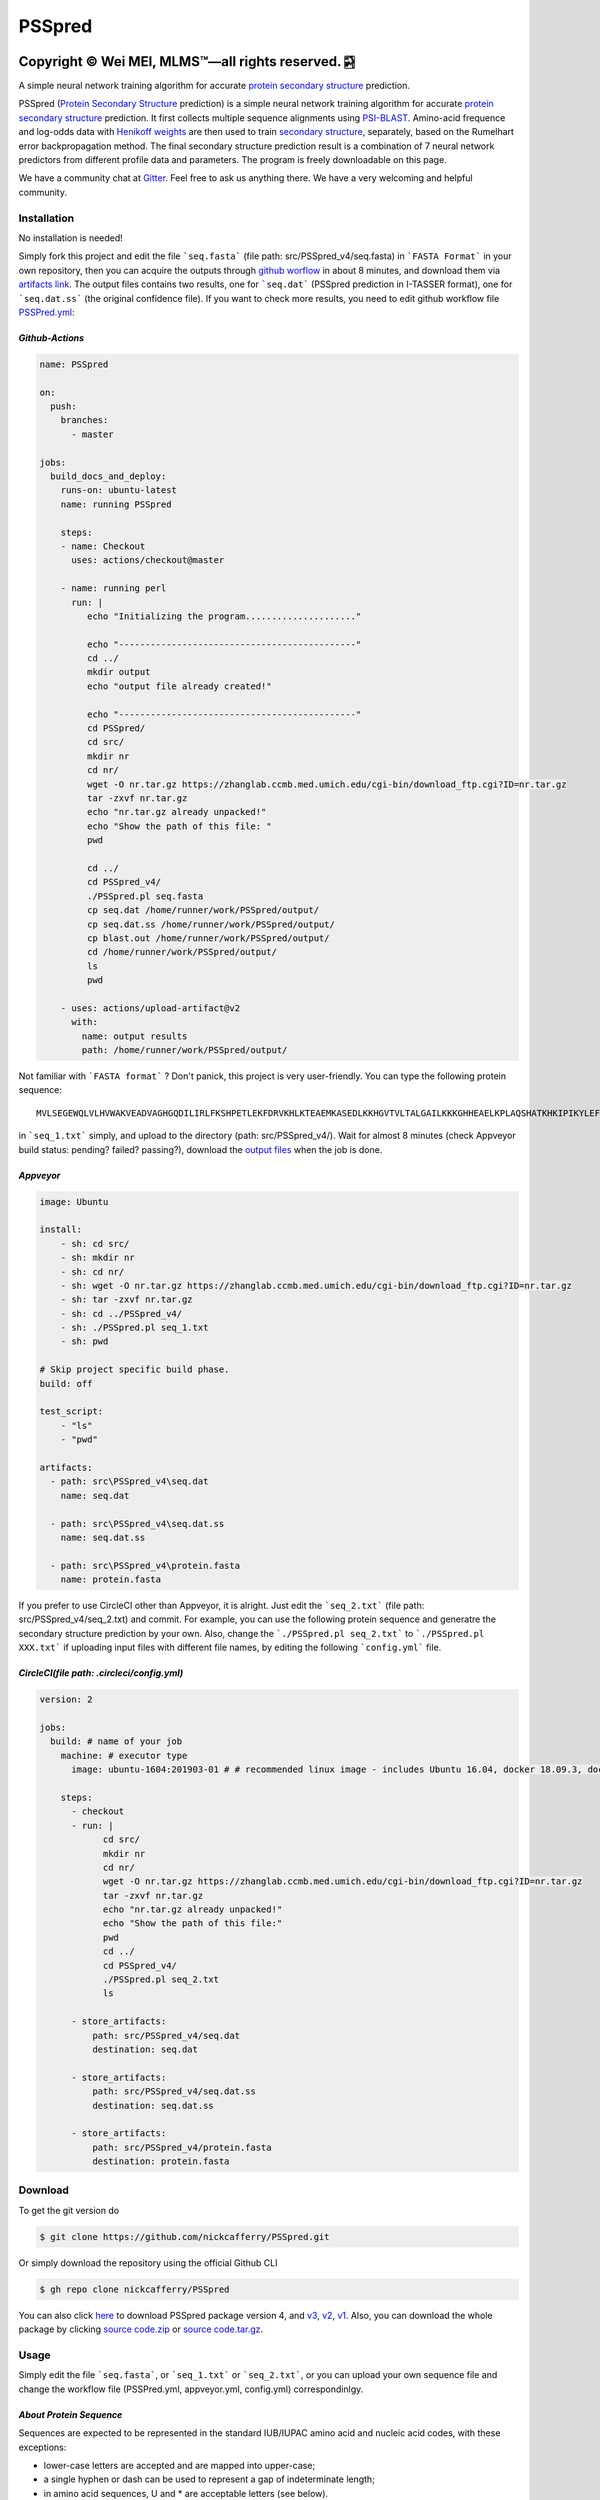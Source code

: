 PSSpred
===============

|Workflow| |Licence| |Travis| |Codecov| |Appveyor| |Documentation Status| |Gitter| |Circleci|

.. |Workflow| image:: https://github.com/nickcafferry/PSSpred/workflows/PSSpred/badge.svg
   :target: https://github.com/nickcafferry/PSSpred/actions/runs/263139727
   
.. |Licence| image:: https://img.shields.io/badge/license-MIT-blue.svg?style=flat
   :target: http://choosealicense.com/licenses/mit/
   
.. |Travis| image:: https://travis-ci.com/nickcafferry/PSSpred.svg?branch=master
   :target: https://travis-ci.com/nickcafferry/PSSpred
    
.. |Codecov| image:: https://codecov.io/gh/nickcafferry/PSSpred/branch/master/graph/badge.svg
   :target: https://codecov.io/gh/nickcafferry/PSSpred

.. |Appveyor| image:: https://ci.appveyor.com/api/projects/status/j5e243jmixcnqpy2?svg=true
   :target: https://ci.appveyor.com/project/nickcafferry/psspred

.. |Gitter| image:: https://badges.gitter.im/PSSpred/community.svg
   :target: https://gitter.im/PSSpred/community?utm_source=badge&utm_medium=badge&utm_campaign=pr-badge

.. |Circleci| image:: https://circleci.com/gh/nickcafferry/PSSpred.svg?style=svg
   :target: https://circleci.com/gh/nickcafferry/PSSpred

.. |Documentation Status| image:: https://readthedocs.org/projects/psspred/badge/?version=latest
   :target: https://psspred.readthedocs.io/en/latest/?badge=latest

Copyright |copy| Wei MEI, |MLMS (TM)| |---| all rights reserved. |bamboo|
"""""""""""""""""""""""""

.. |copy| unicode:: 0xA9 .. copyright sign
.. |MLMS (TM)| unicode:: MLMS U+2122
   .. with trademark sign
.. |---| unicode:: U+02014 .. em dash
   :trim:

.. |bamboo| unicode:: 0x1F024 .. bamboo

A simple neural network training algorithm for accurate `protein secondary structure <https://proteinstructures.com/Structure/Structure/secondary-sructure.html>`_ prediction.

PSSpred (`Protein Secondary Structure <https://proteinstructures.com/Structure/Structure/secondary-sructure.html>`_ prediction) is a simple neural network training algorithm for accurate `protein secondary structure <https://proteinstructures.com/Structure/Structure/secondary-sructure.html>`_ prediction. It first collects multiple sequence alignments using `PSI-BLAST <https://www.ebi.ac.uk/Tools/sss/psiblast/>`_. Amino-acid frequence and log-odds data with `Henikoff weights <https://www.sciencedirect.com/topics/biochemistry-genetics-and-molecular-biology/structural-property-of-proteins>`_ are then used to train `secondary structure <https://proteinstructures.com/Structure/Structure/secondary-sructure.html>`_, separately, based on the Rumelhart error backpropagation method. The final secondary structure prediction result is a combination of 7 neural network predictors from different profile data and parameters. The program is freely downloadable on this page.

We have a community chat at `Gitter <https://gitter.im/PSSpred/community#>`_. Feel free to ask us anything there. We have a very welcoming and helpful community.

.. raw:: html
   :file: 1BTN.html

**Installation**
-------

No installation is needed! 

Simply fork this project and edit the file ```seq.fasta``` (file path: src/PSSpred_v4/seq.fasta) in ```FASTA Format``` in your own repository, then you can acquire the outputs through `github worflow <https://github.com/nickcafferry/PSSpred/actions/runs/263139727>`_ in about 8 minutes, and download them via `artifacts link <https://github.com/nickcafferry/PSSpred/suites/1217285162/artifacts/18180747>`_. The output files contains two results, one for ```seq.dat```  (PSSpred prediction in I-TASSER format), one for ```seq.dat.ss```  (the original confidence file). If you want to check more results, you need to edit github workflow file `PSSPred.yml <https://github.com/nickcafferry/PSSpred/blob/master/.github/workflows/PSSPred.yml>`_:

.. image:: https://avatars3.githubusercontent.com/in/15368?s=64&v=4
   :target: https://github.com/features/actions
*Github-Actions*
^^^^^^^^^^^^^

.. code:: yaml
   
   name: PSSpred

   on:
     push:
       branches:
         - master
   
   jobs:
     build_docs_and_deploy:
       runs-on: ubuntu-latest
       name: running PSSpred
   
       steps:
       - name: Checkout
         uses: actions/checkout@master
   
       - name: running perl
         run: |
            echo "Initializing the program....................."
            
            echo "---------------------------------------------"
            cd ../
            mkdir output
            echo "output file already created!"
            
            echo "---------------------------------------------"
            cd PSSpred/
            cd src/
            mkdir nr
            cd nr/
            wget -O nr.tar.gz https://zhanglab.ccmb.med.umich.edu/cgi-bin/download_ftp.cgi?ID=nr.tar.gz
            tar -zxvf nr.tar.gz
            echo "nr.tar.gz already unpacked!"
            echo "Show the path of this file: "
            pwd
            
            cd ../
            cd PSSpred_v4/
            ./PSSpred.pl seq.fasta
            cp seq.dat /home/runner/work/PSSpred/output/
            cp seq.dat.ss /home/runner/work/PSSpred/output/
            cp blast.out /home/runner/work/PSSpred/output/
            cd /home/runner/work/PSSpred/output/
            ls
            pwd
            
       - uses: actions/upload-artifact@v2
         with:
           name: output results
           path: /home/runner/work/PSSpred/output/ 

Not familiar with ```FASTA format``` ? Don't panick, this project is very user-friendly. You can type the following protein sequence::
   
   MVLSEGEWQLVLHVWAKVEADVAGHGQDILIRLFKSHPETLEKFDRVKHLKTEAEMKASEDLKKHGVTVLTALGAILKKKGHHEAELKPLAQSHATKHKIPIKYLEFISEAIIHVLHSRHPGNFGADAQLELGAMNKAFRKDIAAKYKELGYQG

in ```seq_1.txt``` simply, and upload to the directory (path: src/PSSpred_v4/). Wait for almost 8 minutes (check Appveyor build status: pending? failed? passing?), download the `output files <https://ci.appveyor.com/project/nickcafferry/psspred/builds/35307987/artifacts>`_ when the job is done.

.. image:: https://avatars3.githubusercontent.com/ml/11?s=62&v=4
   :target: https://www.appveyor.com/
*Appveyor*
^^^^^^^^

.. code:: yaml
   
      image: Ubuntu
      
      install:
          - sh: cd src/
          - sh: mkdir nr
          - sh: cd nr/
          - sh: wget -O nr.tar.gz https://zhanglab.ccmb.med.umich.edu/cgi-bin/download_ftp.cgi?ID=nr.tar.gz
          - sh: tar -zxvf nr.tar.gz
          - sh: cd ../PSSpred_v4/
          - sh: ./PSSpred.pl seq_1.txt
          - sh: pwd
      
      # Skip project specific build phase.
      build: off
      
      test_script:
          - "ls"
          - "pwd"
      
      artifacts:
        - path: src\PSSpred_v4\seq.dat
          name: seq.dat
        
        - path: src\PSSpred_v4\seq.dat.ss
          name: seq.dat.ss
      
        - path: src\PSSpred_v4\protein.fasta
          name: protein.fasta

If you prefer to use CircleCI other than Appveyor, it is alright. Just edit the ```seq_2.txt``` (file path: src/PSSpred_v4/seq_2.txt) and commit. For example, you can use the following protein sequence and generatre the secondary structure prediction by your own. Also, change the ```./PSSpred.pl seq_2.txt``` to ```./PSSpred.pl XXX.txt``` if uploading input files with different file names, by editing the following ```config.yml``` file.

.. image:: https://avatars3.githubusercontent.com/ml/7?s=62&v=4
   :target: https://circleci.com/
*CircleCI(file path: .circleci/config.yml)*
^^^^^^^^^^^^^^^^^^^^^^^^

.. code:: yaml
   
   version: 2

   jobs:
     build: # name of your job
       machine: # executor type
         image: ubuntu-1604:201903-01 # # recommended linux image - includes Ubuntu 16.04, docker 18.09.3, docker-compose 1.23.1
   
       steps:
         - checkout
         - run: |
               cd src/
               mkdir nr
               cd nr/
               wget -O nr.tar.gz https://zhanglab.ccmb.med.umich.edu/cgi-bin/download_ftp.cgi?ID=nr.tar.gz
               tar -zxvf nr.tar.gz
               echo "nr.tar.gz already unpacked!"
               echo "Show the path of this file:"
               pwd
               cd ../
               cd PSSpred_v4/
               ./PSSpred.pl seq_2.txt
               ls
        
         - store_artifacts:
             path: src/PSSpred_v4/seq.dat
             destination: seq.dat
             
         - store_artifacts:
             path: src/PSSpred_v4/seq.dat.ss
             destination: seq.dat.ss
   
         - store_artifacts:
             path: src/PSSpred_v4/protein.fasta
             destination: protein.fasta


**Download**
--------

To get the git version do

.. code:: sh
   
   $ git clone https://github.com/nickcafferry/PSSpred.git
   
Or simply download the repository using the official Github CLI

.. code:: sh

   $ gh repo clone nickcafferry/PSSpred

You can also click `here <https://zhanglab.ccmb.med.umich.edu/PSSpred/PSSpred_v4.tar.bz2>`_ to download PSSpred package version 4, and `v3 <https://zhanglab.ccmb.med.umich.edu/PSSpred/PSSpred_v3.tar.gz>`_, `v2 <https://zhanglab.ccmb.med.umich.edu/PSSpred/PSSpred_v2.tar.gz>`_, `v1 <https://zhanglab.ccmb.med.umich.edu/PSSpred/PSSpred_v1.tar.gz>`_. Also, you can download the whole package by clicking `source code.zip <https://github.com/nickcafferry/PSSpred/archive/Protein-Secondary-Structure-prediction.zip>`_ or `source code.tar.gz <https://github.com/nickcafferry/PSSpred/archive/Protein-Secondary-Structure-prediction.tar.gz>`_.


**Usage**
-----

Simply edit the file ```seq.fasta```, or ```seq_1.txt``` or ```seq_2.txt```, or you can upload your own sequence file and change the workflow file (PSSPred.yml, appveyor.yml, config.yml) correspondinlgy. 

*About Protein Sequence*
^^^^^^^^^^^^^^^^^^^^^^

Sequences are expected to be represented in the standard IUB/IUPAC amino acid and nucleic acid codes, with these exceptions:

- lower-case letters are accepted and are mapped into upper-case;
- a single hyphen or dash can be used to represent a gap of indeterminate length;
- in amino acid sequences, U and * are acceptable letters (see below).
- any numerical digits in the query sequence should either be removed or replaced by appropriate letter codes (e.g., N for unknown nucleic acid residue or X for unknown amino acid residue).


The nucleic acid codes are:
 
.. code:: python

        A --> adenosine           M --> A C (amino)
        C --> cytidine            S --> G C (strong)
        G --> guanine             W --> A T (weak)
        T --> thymidine           B --> G T C
        U --> uridine             D --> G A T
        R --> G A (purine)        H --> A C T
        Y --> T C (pyrimidine)    V --> G C A
        K --> G T (keto)          N --> A G C T (any)
                                    -  gap of indeterminate length

The accepted amino acid codes are:

.. code:: python
   
    A ALA alanine                         P PRO proline
    B ASX aspartate or asparagine         Q GLN glutamine
    C CYS cystine                         R ARG arginine
    D ASP aspartate                       S SER serine
    E GLU glutamate                       T THR threonine
    F PHE phenylalanine                   U     selenocysteine
    G GLY glycine                         V VAL valine
    H HIS histidine                       W TRP tryptophan
    I ILE isoleucine                      Y TYR tyrosine
    K LYS lysine                          Z GLX glutamate or glutamine
    L LEU leucine                         X     any
    M MET methionine                      *     translation stop
    N ASN asparagine                      -     gap of indeterminate length

*Notes*
^^^^^^^^^^^

- seq.txt is fasta file at current directory (the only input file). If you know about `FASTA format`, you can always use that format.

- output files::
   
   seq.dat
   seq.dat.ss

- PSSpred.pl consists of three steps::
   
   a. prepare and run PSI-BLAST
   b. prepare mtx, pssm.txt, profw, freqccw, freqccwG
   c. run PSSpred and generate output files

*Example input file*
^^^^^^^^^^^^^^^^^^^^
Input file: seq_1.txt(src/PSSpred_v4/seq_1.txt)

.. code:: python
   
   MESLVPGFNEKTHVQLSLPVLQVRDVLVRGFGDSVEEVLS
   EARQHLKDGTCGLVEVEKGVLPQLEQPYVFIKRSDARTAP
   HGHVMVELVAELEGIQYGRSGETLGVLVPHVGEIPVAYRK
   VLLRKNGNKGAGGHSYGADLKSFDLGDELGTDPYEDFQEN
   WNTKHSSGVTRELMRELNGG   

*Snapshot of seq.dat*
^^^^^^^^^^^^^^^^^^

.. code:: python
   
       1   MET    1    9 # the first column stands for numbers in order
       2   GLU    1    9 # the second column is the amino acid code (see `About Protein Sequence` for more details)
       3   SER    1    8 # the third one represents the secondary structure code: 1<->helix, 2<->coil, 4<->strand
       4   LEU    1    8 # the fourth one represents the confidence score: 1-9
       5   VAL    1    8
       6   PRO    1    8
       7   GLY    1    8
       8   PHE    1    7
       9   ASN    1    6
      10   GLU    1    3
      11   LYS    1    1
      12   THR    4    3
      13   HIS    4    6
      14   VAL    4    8
      15   GLN    4    9
      16   LEU    4    9
      17   SER    4    8
      18   LEU    4    6
      19   PRO    4    5
      20   VAL    4    5

*Snapshot of seq.dat.ss*
^^^^^^^^^^^^^^^^^^^^^^^^

.. code:: python
   
           180   coil  helix  beta   # 180: the total number of sequence
                                     # Protein secondary structure: coil, helix, beta
         1 M C  0.958  0.024  0.012  # the third column: the most possible secondary structure (C-coil, H-helix, E-strand)
         2 E C  0.900  0.043  0.046  # the second column: input sequence
         3 S C  0.871  0.072  0.061  # the first column: enumeration number
         4 L C  0.872  0.064  0.067  # 4-6 columns: probability of corresponding protein secondary structure
         5 V C  0.891  0.053  0.062 
         6 P C  0.902  0.042  0.061 
         7 G C  0.886  0.046  0.070 
         8 F C  0.808  0.086  0.096 
         9 N C  0.715  0.124  0.154 
        10 E C  0.620  0.124  0.272 
        11 K C  0.546  0.053  0.416 
        12 T E  0.364  0.013  0.636 
        13 H E  0.220  0.007  0.782 
        14 V E  0.105  0.005  0.902 
        15 Q E  0.069  0.004  0.936 
        16 L E  0.076  0.005  0.928 
        17 S E  0.112  0.005  0.895 
        18 L E  0.204  0.005  0.800 
        19 P E  0.230  0.008  0.760 
        20 V E  0.229  0.012  0.760 


**FASTA format**
------------

FASTA format is a text-based format for representing either nucleotide sequences or peptide sequences, in which base pairs or amino acids are represented using single-letter codes. A sequence in FASTA format begins with a single-line description, followed by lines of sequence data. The description line is distinguished from the sequence data by a greater-than (">") symbol in the first column. It is recommended that all lines of text be shorter than 80 characters in length.

An example sequence in FASTA format is:

.. code:: python

   >gi|186681228|ref|YP_001864424.1| phycoerythrobilin:ferredoxin oxidoreductase
   MNSERSDVTLYQPFLDYAIAYMRSRLDLEPYPIPTGFESNSAVVGKGKNQEEVVTTSYAFQTAKLRQIRA
   AHVQGGNSLQVLNFVIFPHLNYDLPFFGADLVTLPGGHLIALDMQPLFRDDSAYQAKYTEPILPIFHAHQ
   QHLSWGGDFPEEAQPFFSPAFLWTRPQETAVVETQVFAAFKDYLKAYLDFVEQAEAVTDSQNLVAIKQAQ
   LRYLRYRAEKDPARGMFKRFYGAEWTEEYIHGFLFDLERKLTVVK
   
**Contributing**
------------

This project welcomes contributions and suggestions. Most contributions require you to agree to a `MIT LICENCE <https://github.com/nickcafferry/PSSpred/blob/master/LICENSE>`_ (MIT LIC) declaring that you have the right to, and actually do, grant us the rights to use your contribution. For details, visit `Code of Conduct <https://github.com/nickcafferry/PSSpred/blob/master/CODE_OF_CONDUCT.md>`_.

**Refrence**
--------

Renxiang Yan, Dong Xu, Jianyi Yang, Sara Walker, Yang Zhang. `A comparative assessment and analysis of 20 representative sequence alignment methods for protein structure prediction <https://zhanglab.ccmb.med.umich.edu/papers/2013_18.pdf>`_. Scientific Reports, 3: 2619 (2013). 
